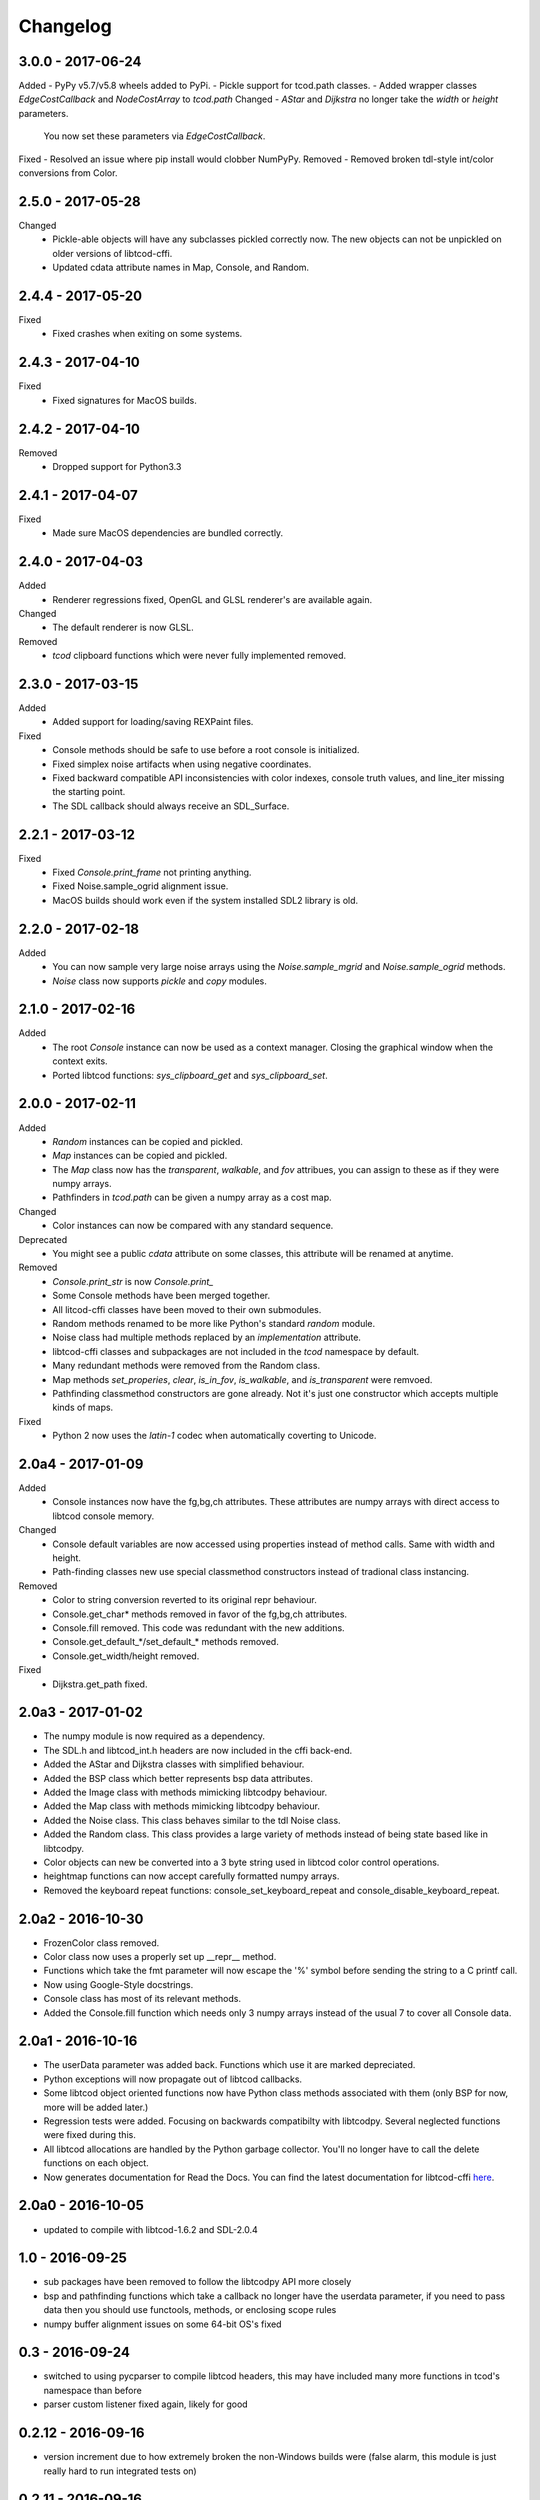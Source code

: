 ===========
 Changelog
===========
3.0.0 - 2017-06-24
------------------
Added
- PyPy v5.7/v5.8 wheels added to PyPi.
- Pickle support for tcod.path classes.
- Added wrapper classes `EdgeCostCallback` and `NodeCostArray` to `tcod.path`
Changed
- `AStar` and `Dijkstra` no longer take the `width` or `height` parameters.
  You now set these parameters via `EdgeCostCallback`.
Fixed
- Resolved an issue where pip install would clobber NumPyPy.
Removed
- Removed broken tdl-style int/color conversions from Color.

2.5.0 - 2017-05-28
------------------
Changed
  * Pickle-able objects will have any subclasses pickled correctly now.
    The new objects can not be unpickled on older versions of libtcod-cffi.
  * Updated cdata attribute names in Map, Console, and Random.

2.4.4 - 2017-05-20
------------------
Fixed
 * Fixed crashes when exiting on some systems.

2.4.3 - 2017-04-10
------------------
Fixed
 * Fixed signatures for MacOS builds.

2.4.2 - 2017-04-10
------------------
Removed
 * Dropped support for Python3.3

2.4.1 - 2017-04-07
------------------
Fixed
 * Made sure MacOS dependencies are bundled correctly.

2.4.0 - 2017-04-03
------------------
Added
 * Renderer regressions fixed, OpenGL and GLSL renderer's are available again.
Changed
 * The default renderer is now GLSL.
Removed
 * `tcod` clipboard functions which were never fully implemented removed.

2.3.0 - 2017-03-15
------------------
Added
 * Added support for loading/saving REXPaint files.
Fixed
 * Console methods should be safe to use before a root console is initialized.
 * Fixed simplex noise artifacts when using negative coordinates.
 * Fixed backward compatible API inconsistencies with color indexes, console
   truth values, and line_iter missing the starting point.
 * The SDL callback should always receive an SDL_Surface.

2.2.1 - 2017-03-12
------------------
Fixed
 * Fixed `Console.print_frame` not printing anything.
 * Fixed Noise.sample_ogrid alignment issue.
 * MacOS builds should work even if the system installed SDL2 library is old.

2.2.0 - 2017-02-18
------------------
Added
 * You can now sample very large noise arrays using the `Noise.sample_mgrid`
   and `Noise.sample_ogrid` methods.
 * `Noise` class now supports `pickle` and `copy` modules.

2.1.0 - 2017-02-16
------------------
Added
 * The root `Console` instance can now be used as a context manager.  Closing
   the graphical window when the context exits.
 * Ported libtcod functions: `sys_clipboard_get` and `sys_clipboard_set`.

2.0.0 - 2017-02-11
------------------
Added
 * `Random` instances can be copied and pickled.
 * `Map` instances can be copied and pickled.
 * The `Map` class now has the `transparent`, `walkable`, and `fov` attribues,
   you can assign to these as if they were numpy arrays.
 * Pathfinders in `tcod.path` can be given a numpy array as a cost map.
Changed
 * Color instances can now be compared with any standard sequence.
Deprecated
 * You might see a public `cdata` attribute on some classes, this attribute
   will be renamed at anytime.
Removed
 * `Console.print_str` is now `Console.print_`
 * Some Console methods have been merged together.
 * All litcod-cffi classes have been moved to their own submodules.
 * Random methods renamed to be more like Python's standard `random` module.
 * Noise class had multiple methods replaced by an `implementation` attribute.
 * libtcod-cffi classes and subpackages are not included in the `tcod`
   namespace by default.
 * Many redundant methods were removed from the Random class.
 * Map methods `set_properies`, `clear`, `is_in_fov`, `is_walkable`, and
   `is_transparent` were remvoed.
 * Pathfinding classmethod constructors are gone already.  Not it's just one
   constructor which accepts multiple kinds of maps.
Fixed
 * Python 2 now uses the `latin-1` codec when automatically coverting to
   Unicode.

2.0a4 - 2017-01-09
------------------
Added
 * Console instances now have the fg,bg,ch attributes.
   These attributes are numpy arrays with direct access to libtcod console
   memory.
Changed
 * Console default variables are now accessed using properties instead of
   method calls.  Same with width and height.
 * Path-finding classes new use special classmethod constructors instead of
   tradional class instancing.
Removed
 * Color to string conversion reverted to its original repr behaviour.
 * Console.get_char* methods removed in favor of the fg,bg,ch attributes.
 * Console.fill removed.  This code was redundant with the new additions.
 * Console.get_default_*/set_default_* methods removed.
 * Console.get_width/height removed.
Fixed
 * Dijkstra.get_path fixed.

2.0a3 - 2017-01-02
------------------
* The numpy module is now required as a dependency.
* The SDL.h and libtcod_int.h headers are now included in the cffi back-end.
* Added the AStar and Dijkstra classes with simplified behaviour.
* Added the BSP class which better represents bsp data attributes.
* Added the Image class with methods mimicking libtcodpy behaviour.
* Added the Map class with methods mimicking libtcodpy behaviour.
* Added the Noise class.
  This class behaves similar to the tdl Noise class.
* Added the Random class.
  This class provides a large variety of methods instead of being state based
  like in libtcodpy.
* Color objects can new be converted into a 3 byte string used in libtcod
  color control operations.
* heightmap functions can now accept carefully formatted numpy arrays.
* Removed the keyboard repeat functions:
  console_set_keyboard_repeat and console_disable_keyboard_repeat.

2.0a2 - 2016-10-30
------------------
* FrozenColor class removed.
* Color class now uses a properly set up __repr__ method.
* Functions which take the fmt parameter will now escape the '%' symbol before
  sending the string to a C printf call.
* Now using Google-Style docstrings.
* Console class has most of its relevant methods.
* Added the Console.fill function which needs only 3 numpy arrays instead of
  the usual 7 to cover all Console data.

2.0a1 - 2016-10-16
------------------
* The userData parameter was added back.
  Functions which use it are marked depreciated.
* Python exceptions will now propagate out of libtcod callbacks.
* Some libtcod object oriented functions now have Python class methods
  associated with them (only BSP for now, more will be added later.)
* Regression tests were added.
  Focusing on backwards compatibilty with libtcodpy.
  Several neglected functions were fixed during this.
* All libtcod allocations are handled by the Python garbage collector.
  You'll no longer have to call the delete functions on each object.
* Now generates documentation for Read the Docs.
  You can find the latest documentation for libtcod-cffi
  `here <https://libtcod-cffi.readthedocs.io/en/latest/>`_.

2.0a0 - 2016-10-05
------------------
* updated to compile with libtcod-1.6.2 and SDL-2.0.4

1.0 - 2016-09-25
----------------
* sub packages have been removed to follow the libtcodpy API more closely
* bsp and pathfinding functions which take a callback no longer have the
  userdata parameter, if you need to pass data then you should use functools,
  methods, or enclosing scope rules
* numpy buffer alignment issues on some 64-bit OS's fixed

0.3 - 2016-09-24
----------------
* switched to using pycparser to compile libtcod headers, this may have
  included many more functions in tcod's namespace than before
* parser custom listener fixed again, likely for good

0.2.12 - 2016-09-16
-------------------
* version increment due to how extremely broken the non-Windows builds were
  (false alarm, this module is just really hard to run integrated tests on)

0.2.11 - 2016-09-16
-------------------
* SDL is now bundled correctly in all Python wheels

0.2.10 - 2016-09-13
-------------------
* now using GitHub integrations, gaps in platform support have been filled,
  there should now be wheels for Mac OSX and 64-bit Python on Windows
* the building process was simplified from a linking standpoint, most
  libraries are now statically linked
* parser module is broken again

0.2.9 - 2016-09-01
------------------
* Fixed crashes in list and parser modules

0.2.8 - 2016-03-11
------------------
* Fixed off by one error in fov buffer

0.2.7 - 2016-01-21
------------------
* Re-factored some code to reduce compiler warnings
* Instructions on how to solve pip/cffi issues added to the readme
* Official support for Python 3.5

0.2.6 - 2015-10-28
------------------
* Added requirements.txt to fix a common pip/cffi issue.
* Provided SDL headers are now for Windows only.

0.2.5 - 2015-10-28
------------------
* Added /usr/include/SDL to include path

0.2.4 - 2015-10-28
------------------
* Compiler will now use distribution specific SDL header files before falling
  back on the included header files.

0.2.3 - 2015-07-13
------------------
* better Color performance
* parser now works when using a custom listener class
* SDL renderer callback now receives a accessible SDL_Surface cdata object.

0.2.2 - 2015-07-01
------------------
* This module can now compile and link properly on Linux

0.2.1 - 2015-06-29
------------------
* console_check_for_keypress and console_wait_for_keypress will work now
* console_fill_foreground was fixed
* console_init_root can now accept a regular string on Python 3

0.2.0 - 2015-06-27
------------------
* The library is now backwards compatible with the original libtcod.py module.
  Everything except libtcod's cfg parser is supported.

0.1.0 - 2015-06-22
------------------
* First version released

